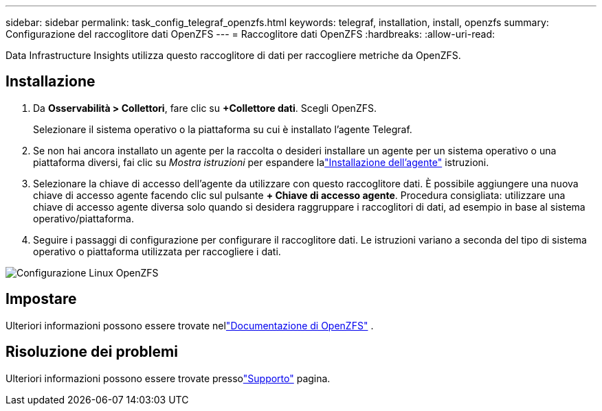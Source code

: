 ---
sidebar: sidebar 
permalink: task_config_telegraf_openzfs.html 
keywords: telegraf, installation, install, openzfs 
summary: Configurazione del raccoglitore dati OpenZFS 
---
= Raccoglitore dati OpenZFS
:hardbreaks:
:allow-uri-read: 


[role="lead"]
Data Infrastructure Insights utilizza questo raccoglitore di dati per raccogliere metriche da OpenZFS.



== Installazione

. Da *Osservabilità > Collettori*, fare clic su *+Collettore dati*.  Scegli OpenZFS.
+
Selezionare il sistema operativo o la piattaforma su cui è installato l'agente Telegraf.

. Se non hai ancora installato un agente per la raccolta o desideri installare un agente per un sistema operativo o una piattaforma diversi, fai clic su _Mostra istruzioni_ per espandere lalink:task_config_telegraf_agent.html["Installazione dell'agente"] istruzioni.
. Selezionare la chiave di accesso dell'agente da utilizzare con questo raccoglitore dati.  È possibile aggiungere una nuova chiave di accesso agente facendo clic sul pulsante *+ Chiave di accesso agente*.  Procedura consigliata: utilizzare una chiave di accesso agente diversa solo quando si desidera raggruppare i raccoglitori di dati, ad esempio in base al sistema operativo/piattaforma.
. Seguire i passaggi di configurazione per configurare il raccoglitore dati.  Le istruzioni variano a seconda del tipo di sistema operativo o piattaforma utilizzata per raccogliere i dati.


image:OpenZFSDCConfigLinux.png["Configurazione Linux OpenZFS"]



== Impostare

Ulteriori informazioni possono essere trovate nellink:http://open-zfs.org/wiki/Documentation["Documentazione di OpenZFS"] .



== Risoluzione dei problemi

Ulteriori informazioni possono essere trovate pressolink:concept_requesting_support.html["Supporto"] pagina.
